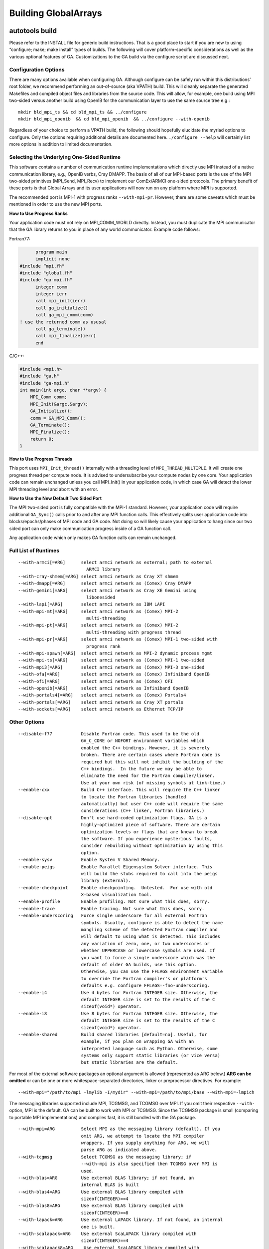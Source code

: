

Building GlobalArrays
---------------------

autotools build
^^^^^^^^^^^^^^^

Please refer to the INSTALL file for generic build instructions. That is
a good place to start if you are new to using “configure; make; make
install” types of builds. The following will cover platform-specific
considerations as well as the various optional features of GA.
Customizations to the GA build via the configure script are discussed
next.

Configuration Options
~~~~~~~~~~~~~~~~~~~~~

There are many options available when configuring GA. Although configure
can be safely run within this distributions’ root folder, we recommend
performing an out-of-source (aka VPATH) build. This will cleanly
separate the generated Makefiles and compiled object files and libraries
from the source code. This will allow, for example, one build using MPI
two-sided versus another build using OpenIB for the communication layer
to use the same source tree e.g.:

::

   mkdir bld_mpi_ts && cd bld_mpi_ts && ../configure
   mkdir bld_mpi_openib  && cd bld_mpi_openib  && ../configure --with-openib

Regardless of your choice to perform a VPATH build, the following should
hopefully elucidate the myriad options to configure. Only the options
requiring additional details are documented here. ``./configure --help``
will certainly list more options in addition to limited documentation.

Selecting the Underlying One-Sided Runtime
~~~~~~~~~~~~~~~~~~~~~~~~~~~~~~~~~~~~~~~~~~

This software contains a number of communication runtime implementations
which directly use MPI instead of a native communication library, e.g.,
OpenIB verbs, Cray DMAPP. The basis of all of our MPI-based ports is the
use of the MPI two-sided primitives (MPI_Send, MPI_Recv) to implement
our ComEx/ARMCI one-sided protocols. The primary benefit of these ports
is that Global Arrays and its user applications will now run on any
platform where MPI is supported.

The recommended port is MPI-1 with progress ranks ``--with-mpi-pr``.
However, there are some caveats which must be mentioned in order to use
the new MPI ports.

**How to Use Progress Ranks**

Your application code must not rely on MPI_COMM_WORLD directly. Instead,
you must duplicate the MPI communicator that the GA library returns to
you in place of any world communicator. Example code follows:

Fortran77:

.. code:: fortranfixed

         program main
         implicit none
   #include “mpi.fh"
   #include "global.fh"
   #include "ga-mpi.fh"
         integer comm
         integer ierr
         call mpi_init(ierr)
         call ga_initialize()
         call ga_mpi_comm(comm)
   ! use the returned comm as ususal
         call ga_terminate()
         call mpi_finalize(ierr)
         end

C/C++:

.. code:: c

   #include <mpi.h>
   #include "ga.h"
   #include "ga-mpi.h"
   int main(int argc, char **argv) {
       MPI_Comm comm;
       MPI_Init(&argc,&argv);
       GA_Initialize();
       comm = GA_MPI_Comm();
       GA_Terminate();
       MPI_Finalize();
       return 0;
   }

**How to Use Progress Threads**

This port uses ``MPI_Init_thread()`` internally with a threading level of
``MPI_THREAD_MULTIPLE``. It will create one progress thread per compute
node. It is advised to undersubscribe your compute nodes by one core.
Your application code can remain unchanged unless you call MPI_Init() in
your application code, in which case GA will detect the lower MPI
threading level and abort with an error.

**How to Use the New Default Two Sided Port**

The MPI two-sided port is fully compatible with the MPI-1 standard.
However, your application code will require additional ``GA_Sync()`` calls
prior to and after any MPI function calls. This effectively splits user
application code into blocks/epochs/phases of MPI code and GA code. Not
doing so will likely cause your application to hang since our two sided
port can only make communication progress inside of a GA function call.

Any application code which only makes GA function calls can remain
unchanged.

Full List of Runtimes
~~~~~~~~~~~~~~~~~~~~~                     

::

   --with-armci[=ARG]      select armci network as external; path to external
                             ARMCI library
   --with-cray-shmem[=ARG] select armci network as Cray XT shmem
   --with-dmapp[=ARG]      select armci network as (Comex) Cray DMAPP
   --with-gemini[=ARG]     select armci network as Cray XE Gemini using
                             libonesided
   --with-lapi[=ARG]       select armci network as IBM LAPI
   --with-mpi-mt[=ARG]     select armci network as (Comex) MPI-2
                             multi-threading
   --with-mpi-pt[=ARG]     select armci network as (Comex) MPI-2
                             multi-threading with progress thread
   --with-mpi-pr[=ARG]     select armci network as (Comex) MPI-1 two-sided with
                             progress rank
   --with-mpi-spawn[=ARG]  select armci network as MPI-2 dynamic process mgmt
   --with-mpi-ts[=ARG]     select armci network as (Comex) MPI-1 two-sided
   --with-mpi3[=ARG]       select armci network as (Comex) MPI-3 one-sided
   --with-ofa[=ARG]        select armci network as (Comex) Infiniband OpenIB
   --with-ofi[=ARG]        select armci network as (Comex) OFI
   --with-openib[=ARG]     select armci network as Infiniband OpenIB
   --with-portals4[=ARG]   select armci network as (Comex) Portals4
   --with-portals[=ARG]    select armci network as Cray XT portals
   --with-sockets[=ARG]    select armci network as Ethernet TCP/IP

Other Options
~~~~~~~~~~~~~

::

   --disable-f77           Disable Fortran code. This used to be the old
                           GA_C_CORE or NOFORT environment variables which
                           enabled the C++ bindings. However, it is severely
                           broken. There are certain cases where Fortran code is
                           required but this will not inhibit the building of the
                           C++ bindings.  In the future we may be able to
                           eliminate the need for the Fortran compiler/linker.
                           Use at your own risk (of missing symbols at link-time.)
   --enable-cxx            Build C++ interface. This will require the C++ linker
                           to locate the Fortran libraries (handled
                           automatically) but user C++ code will require the same
                           considerations (C++ linker, Fortran libraries.)
   --disable-opt           Don't use hard-coded optimization flags. GA is a
                           highly-optimized piece of software. There are certain
                           optimization levels or flags that are known to break
                           the software. If you experience mysterious faults,
                           consider rebuilding without optimization by using this
                           option.
   --enable-sysv           Enable System V Shared Memory.
   --enable-peigs          Enable Parallel Eigensystem Solver interface. This
                           will build the stubs required to call into the peigs
                           library (external).
   --enable-checkpoint     Enable checkpointing.  Untested.  For use with old
                           X-based visualization tool.
   --enable-profile        Enable profiling. Not sure what this does, sorry.
   --enable-trace          Enable tracing. Not sure what this does, sorry.
   --enable-underscoring   Force single underscore for all external Fortran
                           symbols. Usually, configure is able to detect the name
                           mangling scheme of the detected Fortran compiler and
                           will default to using what is detected. This includes
                           any variation of zero, one, or two underscores or
                           whether UPPERCASE or lowercase symbols are used. If
                           you want to force a single underscore which was the
                           default of older GA builds, use this option.
                           Otherwise, you can use the FFLAGS environment variable
                           to override the Fortran compiler's or platform's
                           defaults e.g. configure FFLAGS=-fno-underscoring.
   --enable-i4             Use 4 bytes for Fortran INTEGER size. Otherwise, the
                           default INTEGER size is set to the results of the C
                           sizeof(void*) operator.
   --enable-i8             Use 8 bytes for Fortran INTEGER size. Otherwise, the
                           default INTEGER size is set to the results of the C
                           sizeof(void*) operator.
   --enable-shared         Build shared libraries [default=no]. Useful, for
                           example, if you plan on wrapping GA with an
                           interpreted language such as Python. Otherwise, some
                           systems only support static libraries (or vice versa)
                           but static libraries are the default.

For most of the external software packages an optional argument is
allowed (represented as ARG below.) **ARG can be omitted** or can be one
or more whitespace-separated directories, linker or preprocessor
directives. For example:

::
   
   --with-mpi="/path/to/mpi -lmylib -I/mydir" --with-mpi=/path/to/mpi/base --with-mpi=-lmpich

The messaging libraries supported include MPI, TCGMSG, and TCGMSG over
MPI. If you omit their respective ``--with-`` option, MPI is the
default. GA can be built to work with MPI or TCGMSG. Since the TCGMSG
package is small (comparing to portable MPI implementations) and
compiles fast, it is still bundled with the GA package.

::

   --with-mpi=ARG          Select MPI as the messaging library (default). If you
                           omit ARG, we attempt to locate the MPI compiler
                           wrappers. If you supply anything for ARG, we will
                           parse ARG as indicated above.
   --with-tcgmsg           Select TCGMSG as the messaging library; if
                           --with-mpi is also specified then TCGMSG over MPI is
                           used.
   --with-blas=ARG         Use external BLAS library; if not found, an
                           internal BLAS is built
   --with-blas4=ARG        Use external BLAS library compiled with
                           sizeof(INTEGER)==4
   --with-blas8=ARG        Use external BLAS library compiled with
                           sizeof(INTEGER)==8
   --with-lapack=ARG       Use external LAPACK library. If not found, an internal
                           one is built.
   --with-scalapack=ARG    Use external ScaLAPACK library compiled with
                           sizeof(INTEGER)==4
   --with-scalapack8=ARG    Use external ScaLAPACK library compiled with
                           sizeof(INTEGER)==8

There are some influential environment variables as documented in
``configure --help``, however there are a few that are special to GA.

::

   - F77_INT_FLAG
     Fortran compiler flag to set the default INTEGER size. We know about certain
     Fortran flags that set the default INTEGER size, but there will certainly be
     some new (or old) ones that we don't know about. If the configure test to
     determine the correct flag fails, please try setting this variable and
     rerunning configure.

   - F2C_HIDDEN_STRING_LENGTH_AFTER_ARGS
     If cross compiling, set to either "yes" (default) or "no" (after string).
     For compatibility between Fortran and C, a Fortran subroutine written in C
     that takes a character string must take an additional argument (one per
     character string) indicating the length of the string. This 'hidden'
     argument appears either immediately after the string in the argument list
     or after all other arguments to the function. This is compiler dependent. We
     attempt to detect this behavior automatically, but in the case of
     cross-compiled systems it may be necessary to specify the less usual after
     string convention the gaf2c/testarg program crashes.

Special Notes for BLAS
~~~~~~~~~~~~~~~~~~~~~~

BLAS, being a Fortran library, can be compiled with a default INTEGER
size of 4 or a promoted INTEGER size of 8. Experience has shown us that
most of the time the default size of INTEGER used is 4. In some cases,
however, you may have an external BLAS library which is using 8-byte
INTEGERs. In order to correctly interface with an external BLAS library,
GA must know the size of INTEGER used by the BLAS library.

configure has the following BLAS-related options: ``--with-blas``,
``--with-blas4``, and ``--with-blas8``. The latter two will force the
INTEGER size to 4- or 8-bytes, respectively. The first option,
``--with-blas``, defaults to 4-byte INTEGERS. 
As documented in the ACML manual, if the path to
the library has ``_int64`` then 8-byte INTEGERs are used. As documented
in the MKL manual, if the library is ``ilp64``, then 8-byte INTEGERs are
used.

You may always override ``--with-blas`` by specifying the INTEGER size
using one of the two more specific options.

Cross-Compilation Issues
~~~~~~~~~~~~~~~~~~~~~~~~

Certain platforms cross-compile from a login node for a compute node, or
one might choose to cross-compile for other reasons. Cross-compiling
requires the use of the ``--host`` option to configure which indicates
to configure that certain run-time tests should not be executed. See
INSTALL for details on use of the ``--host`` option.

Two of our target platforms are known to require cross-compilation, Cray
XT and IBM Blue Gene.

Cray XT
~~~~~~~

It has been noted that configure still succeeds without the use of the
-host flag. If you experience problems without -host, we recommend

::

   configure --host=x86_64-unknown-linux-gnu

And if that doesn’t work (cross-compilation is not detected) you must
then *force* cross-compilation using both ``--host`` and ``--build``
together:

::

   configure --host=x86_64-unknown-linux-gnu --build=x86_64-unknown-linux-gnu

Alternatively, you can just tell configure directly.

::

   configure cross_compiling=yes

Compiler Selection
~~~~~~~~~~~~~~~~~~

Unless otherwise noted you can try to overwrite the default compiler
names detected by configure by defining F77, CC, and CXX for Fortran
(77), C, and C++ compilers, respectively. Or when using the MPI
compilers MPIF77, MPICC, and MPICXX for MPI Fortran (77), C, and C++
compilers, respectively:

::

   configure F77=f90 CC=gcc
   configure MPIF77=mpif90 MPICC=mpicc

Although you can change the compiler at make-time it will likely fail.
Many platform-specific compiler flags are detected at configure-time
based on the compiler selection. If changing compilers, we recommend
rerunning configure as above.

After Configuration
~~~~~~~~~~~~~~~~~~~

By this point we assume you have successfully run configure either from
the base distribution directory or from a separate build directory (aka
VPATH build.) You are now ready to run ‘make’. You can optionally run
parallel make using the “-j” option which significantly speeds up the
build. If using the MPI compiler wrappers, occasionally using “-j” will
cause build failures because the MPI compiler wrapper creates a
temporary symlink to the mpif.h header. In that case, you won’t be able
to use the “-j” option. Further, the influential environment variables
used at configure-time can be overridden at make-time in case problems
are encountered. For example:

::

   ./configure CFLAGS=-Wimplicit
   ...
   make CFLAGS="-Wimplicit -g -O0"

One particularly influential make variable is “V” which controls the
verbosity of the make output. This variable corresponds to the
``--disable-silent-rules/--enable-silent-riles`` configure-time option,
but we recommend the make-time variable:

::

   make V=0 (configure --enable-silent-rules)
   make V=1 (configure --disable-silent-rules)

Test Programs
~~~~~~~~~~~~~

Running “make checkprogs” will build most test and example programs.
Note that not all tests are built - some tests depend on certain
features being detected or enabled during configure. These programs are
not intented to be examples of good GA coding practices because they
often include private headers. However, they help us debug or time our
GA library.

Test Suite
~~~~~~~~~~

Running “make check” will build most test and example programs (See
“make checkprogs” notes above) in addition to running the test suite.
The test suite runs both the serial and parallel tests. The test suite
must know how to launch the parallel tests via the MPIEXEC variable.
Please read your MPI flavor’s documentation on how to launch, or if
using TCGMSG you will use the “parallel” tool. For example, the
following is the command to launch the test suite when compiled with
OpenMPI:

::

   make check MPIEXEC="mpiexec -np 4"

All tests have a per-test log file containing the output of the test. So
if the test is global/testing/test.x, the log file would be
global/testing/test.log. The output of failed tests is collected in the
top-level log summary test-suite.log.

The test suite will recurse into the ComEx directory and run the ComEx
test suite first. If the ComEx test suite fails, the GA test suite will
not run (the assumption here is that you should fix bugs in the
dependent library first.) To run only the GA test suite, type “make
check-ga” with the appropriate MPIEXEC variable.

Performance Tuning
~~~~~~~~~~~~~~~~~~

Setting an environment variable MA_USE_ARMCI_MEM forces MA library to
use ARMCI memory, communication via which can be faster on networks like
GM, VIA and InfiniBand.

CMake Build
^^^^^^^^^^^

The CMake build only supports the MPI-based runtimes so GA can only be
built using MPI two-sided, MPI progress ranks, MPI thread multiple, MPI
progress threads and MPI-3 (MPI RMA) runtimes. We recommend using MPI
two-sided/MPI progress ranks based approach.

Dependencies
~~~~~~~~~~~~

-  CMake (v3.18+)
-  MPI
-  BLAS / LAPACK (Optional)

The following options are supported:
~~~~~~~~~~~~~~~~~~~~~~~~~~~~~~~~~~~~

-  ``ENABLE_CXX`` [Default:ON]
-  ``ENABLE_FORTRAN`` [Default:ON]
-  ``ENABLE_TESTS`` Build GA testsuite. [Default:ON]
-  ``GA_RUNTIME`` [Default: MPI_2SIDED] Options are

   -  MPI_2SIDED (Default) use simple MPI-2 sided runtime
   -  MPI_PROGRESS_RANK Use progress ranks runtime
   -  MPI_MULTITHREADED Use thread multiple runtime
   -  MPI_PROGRESS_THREAD Use progress thread runtime
   -  MPI_RMA Use MPI RMA based runtime.

-  ``ENABLE_SYSV`` Enable System V Shared Memory
-  ``ENABLE_PROFILING`` Build GA operation profiler. Does not work when
   using Clang compilers. [Default:OFF]
-  ``GA_EXTRA_LIBS`` Specify additional libraries or linker options when
   building GA.
-  ``GCCROOT`` Specify root of GCC installation. Only required when
   building with Clang compilers.
-  ``ENABLE_BLAS`` Use an external BLAS library. [Default:OFF]

   -  ``Note``: ``ENABLE_BLAS=OFF`` builds internal (netlib) ``BLAS``.
   -  Only ``IntelMKL``, ``IBMESSL``, ``BLIS``, ``OpenBLAS``,
      ``ReferenceBLAS`` (Netlib) are supported.
   -  Need to provide the following cmake options if ``ENABLE_BLAS=ON``

      -  ``LINALG_VENDOR``: Should be one of ``IntelMKL``, ``IBMESSL``,
         ``BLIS``, ``OpenBLAS``, ``ReferenceBLAS`` (Netlib)
      -  ``LINALG_PREFIX``: Specify root of the LinAlg libraries
         installation. If the various libraries are in different
         locations, one needs to set ``BLAS_PREFIX``, ``LAPACK_PREFIX``,
         ``ScaLAPACK_PREFIX`` individually. These three options are set
         to the ``LINALG_PREFIX`` provided by default unless explicitly
         set otherwise.
      -  ``LINALG_THREAD_LAYER``: Options are ``openmp`` (default),
         ``sequential`` for ``IntelMKL`` and ``smp`` (default) for
         ``IBMESSL``. Does not apply to other BLAS libraries.
      -  ``LINALG_REQUIRED_COMPONENTS``: Options are ``lp64`` or
         ``ilp64``. [Default:lp64]
      -  ``LINALG_OPTIONAL_COMPONENTS``: ``sycl`` [Default:none]
      -  ``ENABLE_SCALAPACK``: To enable ScaLAPACK discovery.

-  ``[OPTIONAL]`` CTEST options for handling different types of job
   launchers and their parameters.

   -  ``GA_JOB_LAUNCH_CMD``: ``mpirun``
   -  ``GA_JOB_LAUNCH_ARGS``: ``"-n 5"`` 

  **The following options are standard CMake parameters. More information about them can be found in the CMake documentation.**

-  ``CMAKE_INSTALL_PREFIX`` Specify the install location for GA.
-  ``CMAKE_BUILD_TYPE`` [Default:RELEASE] The options are:

   -  RELWITHDEBINFO This will be compiled in a release mode but with
      debugger information (-g) included
   -  RELEASE Compiled in release mode and no debugger information is
      included in the code
   -  DEBUG Compiled with internal debugger information

-  ``BUILD_SHARED_LIBS`` Build GA as a shared library. [Default:OFF]

**If there is a missing feature that you would like to be added to the CMake build, please submit a feature request to our** `GitHub issue tracker <https://github.com/GlobalArrays/ga/issues>`__.


-  Sample CMake invocation for Linux/MAC users

   -  A minimal invocation with defaults for all options:

   ::

      CC=gcc CXX=g++ FC=gfortran cmake -DCMAKE_INSTALL_PREFIX=$HOME/ga_install

   -  A more complete invocation that shows most options:

   ::

      CC=gcc CXX=g++ FC=gfortran cmake -DCMAKE_INSTALL_PREFIX=$HOME/ga_install \ 
      -DGA_RUNTIME=MPI_PROGRESS_RANK \
      -DENABLE_BLAS=ON -DLINALG_VENDOR=IntelMKL -DLINALG_PREFIX=/opt/intel/mkl \
      -DENABLE_TESTS=ON -DENABLE_CXX=ON -DENABLE_FORTRAN=ON -DENABLE_PROFILING=OFF  

-  Sample CMake invocation for Windows users.

   -  ``ENABLE_FORTRAN=OFF`` option is needed for Windows build.
   -  We do not recommend using the ``BLAS`` and ``PROFILING`` options
      as they are not tested for Windows builds.

   ::

      cmake ^
         -D ENABLE_FORTRAN=OFF ^
         -D GA_RUNTIME=MPI_2SIDED ^
         -D CMAKE_INSTALL_PREFIX:PATH="\my\GA\install\path" ^
         ..
      cmake --build . --config Release
      cmake --build . --config Release --target install

**Known issues:** The CMake build currently does not work with IBM XL compilers.

